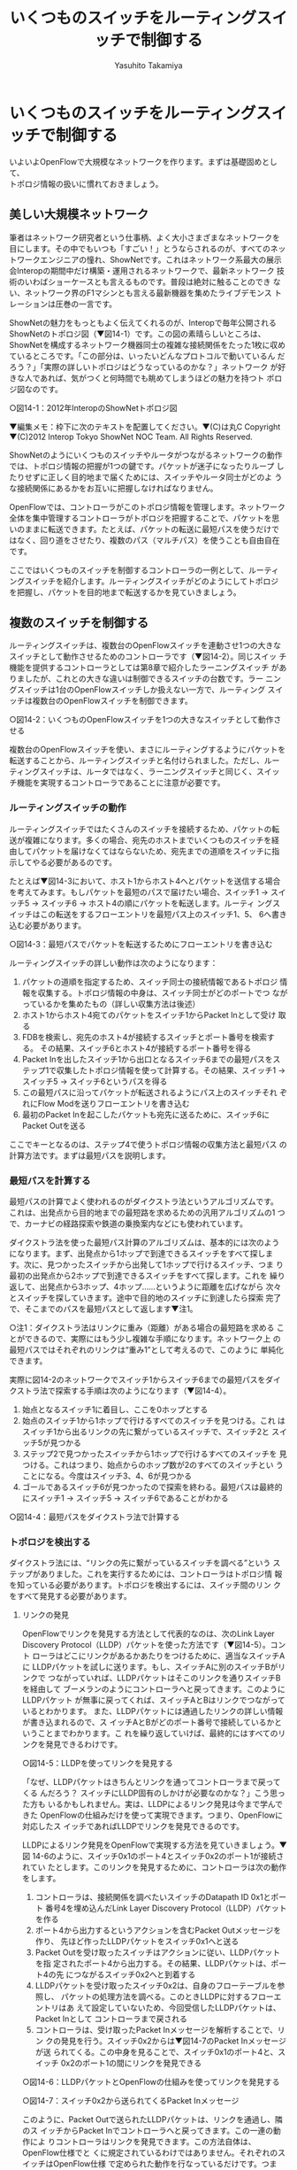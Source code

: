 #+TITLE: いくつものスイッチをルーティングスイッチで制御する
#+AUTHOR: Yasuhito Takamiya
#+LANGUAGE: ja
#+HTML_HEAD_EXTRA: <link rel="stylesheet" type="text/css" href="book.css" />
#+OPTIONS: toc:nil

* いくつものスイッチをルーティングスイッチで制御する
#+BEGIN_VERSE
いよいよOpenFlowで大規模なネットワークを作ります。まずは基礎固めとして、
トポロジ情報の扱いに慣れておきましょう。
#+END_VERSE

** 美しい大規模ネットワーク
筆者はネットワーク研究者という仕事柄、よく大小さまざまなネットワークを
目にします。その中でもいつも「すごい！」とうならされるのが、すべてのネッ
トワークエンジニアの憧れ、ShowNetです。これはネットワーク系最大の展示
会Interopの期間中だけ構築・運用されるネットワークで、最新ネットワーク
技術のいわばショーケースとも言えるものです。普段は絶対に触ることのでき
ない、ネットワーク界のF1マシンとも言える最新機器を集めたライブデモンス
トレーションは圧巻の一言です。

ShowNetの魅力をもっともよく伝えてくれるのが、Interopで毎年公開される
ShowNetのトポロジ図（▼図14-1）です。この図の素晴らしいところは、
ShowNetを構成するネットワーク機器同士の複雑な接続関係をたった1枚に収め
ているところです。「この部分は、いったいどんなプロトコルで動いているん
だろう？」「実際の詳しいトポロジはどうなっているのかな？」ネットワーク
が好きな人であれば、気がつくと何時間でも眺めてしまうほどの魅力を持つト
ポロジ図なのです。

○図14-1：2012年InteropのShowNetトポロジ図

▼編集メモ：枠下に次のテキストを配置してください。▼(C)は丸C
Copyright ▼(C)2012 Interop Tokyo ShowNet NOC Team. All Rights Reserved.

ShowNetのようにいくつものスイッチやルータがつながるネットワークの動作
では、トポロジ情報の把握が1つの鍵です。パケットが迷子になったりループ
したりせずに正しく目的地まで届くためには、スイッチやルータ同士がどのよ
うな接続関係にあるかをお互いに把握しなければなりません。

OpenFlowでは、コントローラがこのトポロジ情報を管理します。ネットワーク
全体を集中管理するコントローラがトポロジを把握することで、パケットを思
いのままに転送できます。たとえば、パケットの転送に最短パスを使うだけで
はなく、回り道をさせたり、複数のパス（マルチパス）を使うことも自由自在
です。

ここではいくつものスイッチを制御するコントローラの一例として、ルーティ
ングスイッチを紹介します。ルーティングスイッチがどのようにしてトポロジ
を把握し、パケットを目的地まで転送するかを見ていきましょう。

** 複数のスイッチを制御する
ルーティングスイッチは、複数台のOpenFlowスイッチを連動させ1つの大きな
スイッチとして動作させるためのコントローラです（▼図14-2）。同じスイッ
チ機能を提供するコントローラとしては第8章で紹介したラーニングスイッチ
がありましたが、これとの大きな違いは制御できるスイッチの台数です。ラー
ニングスイッチは1台のOpenFlowスイッチしか扱えない一方で、ルーティング
スイッチは複数台のOpenFlowスイッチを制御できます。

○図14-2：いくつものOpenFlowスイッチを1つの大きなスイッチとして動作させる

複数台のOpenFlowスイッチを使い、まさにルーティングするようにパケットを
転送することから、ルーティングスイッチと名付けられました。ただし、ルー
ティングスイッチは、ルータではなく、ラーニングスイッチと同じく、スイッ
チ機能を実現するコントローラであることに注意が必要です。

*** ルーティングスイッチの動作
ルーティングスイッチではたくさんのスイッチを接続するため、パケットの転
送が複雑になります。多くの場合、宛先のホストまでいくつものスイッチを経
由してパケットを届けなくてはならないため、宛先までの道順をスイッチに指
示してやる必要があるのです。

たとえば▼図14-3において、ホスト1からホスト4へとパケットを送信する場合
を考えてみます。もしパケットを最短のパスで届けたい場合、スイッチ1 →
スイッチ5 → スイッチ6 → ホスト4の順にパケットを転送します。ルーティ
ングスイッチはこの転送をするフローエントリを最短パス上のスイッチ1、5、
6へ書き込む必要があります。

○図14-3：最短パスでパケットを転送するためにフローエントリを書き込む

ルーティングスイッチの詳しい動作は次のようになります：

1. パケットの道順を指定するため、スイッチ同士の接続情報であるトポロジ
   情報を収集する。トポロジ情報の中身は、スイッチ同士がどのポートでつ
   ながっているかを集めたもの（詳しい収集方法は後述）
2. ホスト1からホスト4宛てのパケットをスイッチ1からPacket Inとして受け
   取る
3. FDBを検索し、宛先のホスト4が接続するスイッチとポート番号を検索する。
   その結果、スイッチ6とホスト4が接続するポート番号を得る
4. Packet Inを出したスイッチ1から出口となるスイッチ6までの最短パスをス
   テップ1で収集したトポロジ情報を使って計算する。その結果、スイッチ1
   → スイッチ5 → スイッチ6というパスを得る
5. この最短パスに沿ってパケットが転送されるようにパス上のスイッチそれ
   ぞれにFlow Modを送りフローエントリを書き込む
6. 最初のPacket Inを起こしたパケットも宛先に送るために、スイッチ6に
   Packet Outを送る

ここでキーとなるのは、ステップ4で使うトポロジ情報の収集方法と最短パス
の計算方法です。まずは最短パスを説明します。

*** 最短パスを計算する
最短パスの計算でよく使われるのがダイクストラ法というアルゴリズムです。
これは、出発点から目的地までの最短路を求めるための汎用アルゴリズムの1
つで、カーナビの経路探索や鉄道の乗換案内などにも使われています。

ダイクストラ法を使った最短パス計算のアルゴリズムは、基本的には次のよう
になります。まず、出発点から1ホップで到達できるスイッチをすべて探しま
す。次に、見つかったスイッチから出発して1ホップで行けるスイッチ、つま
り最初の出発点から2ホップで到達できるスイッチをすべて探します。これを
繰り返して、出発点から3ホップ、4ホップ……というように距離を広げながら
次々とスイッチを探していきます。途中で目的地のスイッチに到達したら探索
完了で、そこまでのパスを最短パスとして返します▼注1。

○注1：ダイクストラ法はリンクに重み（距離）がある場合の最短路を求める
ことができるので、実際にはもう少し複雑な手順になります。ネットワーク上
の最短パスではそれぞれのリンクは“重み1”として考えるので、このように
単純化できます。

実際に図14-2のネットワークでスイッチ1からスイッチ6までの最短パスをダイ
クストラ法で探索する手順は次のようになります（▼図14-4）。

1. 始点となるスイッチ1に着目し、ここを0ホップとする
2. 始点のスイッチ1から1ホップで行けるすべてのスイッチを見つける。これ
   はスイッチ1から出るリンクの先に繋がっているスイッチで、スイッチ2と
   スイッチ5が見つかる
3. ステップ2で見つかったスイッチから1ホップで行けるすべてのスイッチを
   見つける。これはつまり、始点からのホップ数が2のすべてのスイッチとい
   うことになる。今度はスイッチ3、4、6が見つかる
4. ゴールであるスイッチ6が見つかったので探索を終わる。最短パスは最終的
   にスイッチ1 → スイッチ5 → スイッチ6であることがわかる

○図14-4：最短パスをダイクストラ法で計算する

*** トポロジを検出する
ダイクストラ法には、“リンクの先に繋がっているスイッチを調べる”という
ステップがありました。これを実行するためには、コントローラはトポロジ情
報を知っている必要があります。トポロジを検出するには、スイッチ間のリン
クをすべて発見する必要があります。

**** リンクの発見
OpenFlowでリンクを発見する方法として代表的なのは、次のLink Layer
Discovery Protocol（LLDP）パケットを使った方法です（▼図14-5）。コント
ローラはどこにリンクがあるかあたりをつけるために、適当なスイッチAに
LLDPパケットを試しに送ります。もし、スイッチAに別のスイッチBがリンクで
つながっていれば、LLDPパケットはそこのリンクを通りスイッチBを経由して
ブーメランのようにコントローラへと戻ってきます。このようにLLDPパケット
が無事に戻ってくれば、スイッチAとBはリンクでつながっているとわかります。
また、LLDPパケットには通過したリンクの詳しい情報が書き込まれるので、ス
イッチAとBがどのポート番号で接続しているかということまでわかります。こ
れを繰り返していけば、最終的にはすべてのリンクを発見できるわけです。

○図14-5：LLDPを使ってリンクを発見する

「なぜ、LLDPパケットはきちんとリンクを通ってコントローラまで戻ってくる
んだろう？ スイッチにLLDP固有のしかけが必要なのかな？」こう思った方も
いるかもしれません。実は、LLDPによるリンク発見は今まで学んできた
OpenFlowの仕組みだけを使って実現できます。つまり、OpenFlowに対応したス
イッチであればLLDPでリンクを発見できるのです。

LLDPによるリンク発見をOpenFlowで実現する方法を見ていきましょう。▼図
14-6のように、スイッチ0x1のポート4とスイッチ0x2のポート1が接続されてい
たとします。このリンクを発見するために、コントローラは次の動作をします。

1. コントローラは、接続関係を調べたいスイッチのDatapath ID 0x1とポート
   番号4を埋め込んだLink Layer Discovery Protocol（LLDP）パケットを作る
2. ポート4から出力するというアクションを含むPacket Outメッセージを作り、
   先ほど作ったLLDPパケットをスイッチ0x1へと送る
3. Packet Outを受け取ったスイッチはアクションに従い、LLDPパケットを指
   定されたポート4から出力する。その結果、LLDPパケットは、ポート4の先
   につながるスイッチ0x2へと到着する
4. LLDPパケットを受け取ったスイッチ0x2は、自身のフローテーブルを参照し、
   パケットの処理方法を調べる。このときLLDPに対するフローエントリはあ
   えて設定していないため、今回受信したLLDPパケットは、Packet Inとして
   コントローラまで戻される
5. コントローラは、受け取ったPacket Inメッセージを解析することで、リン
   クの発見を行う。スイッチ0x2からは▼図14-7のPacket Inメッセージが送
   られてくる。この中身を見ることで、スイッチ0x1のポート4と、スイッチ
   0x2のポート1の間にリンクを発見できる

○図14-6：LLDPパケットとOpenFlowの仕組みを使ってリンクを発見する

○図14-7：スイッチ0x2から送られてくるPacket Inメッセージ

このように、Packet Outで送られたLLDPパケットは、リンクを通過し、隣のス
イッチからPacket Inでコントローラへと戻ってきます。この一連の動作によ
りコントローラはリンクを発見できます。この方法自体は、OpenFlow仕様でと
くに規定されているわけではありません。それぞれのスイッチはOpenFlow仕様
で定められた動作を行なっているだけです。つまり、Packet OutとPacket In
をうまく使った“OpenFlowならでは”のリンク発見方法だと言えます。

**** トポロジの検出
このリンク発見方法をネットワーク中のすべてのスイッチのすべてのポートに
順に適用していけば、ネットワーク全体のスイッチの接続関係、つまりトポロ
ジを知ることができます。たとえば▼図14-8のような3台のOpenFlowスイッチ
からなるネットワークにおいて、どのようにトポロジを検出するかを見ていき
ましょう。各OpenFlowスイッチがコントローラに接続した直後の状態では、コ
ントローラはスイッチ同士がどのように接続されているかを知りません。

○図14-8：トポロジ検出前のコントローラ

まずスイッチ0x1から調べていきます。はじめにFeatures Requestメッセージ
を送ることで、スイッチ0x1が持つポート一覧を取得します。そして、それぞ
れのポートに対して、前述のリンク発見手順を行います（▼図14-9）。その結
果、スイッチ0x1からスイッチ0x2およびスイッチ0x3へと至るリンクがそれぞ
れ発見できます。

○図14-9：スイッチ0x1から出るリンクを発見

あとは同様の手順を、ネットワーク中の各スイッチに対して順に行なっていく
だけです。スイッチ0x2、0x3に接続するリンクを順に調べていくことで、ネッ
トワークの完全なトポロジ情報を知ることができます。

** 実行してみよう
ではルーティングスイッチを使って実際のトポロジ検出や最短路計算の動作を
見ていきましょう。ルーティングスイッチはTrema Appsの一部としてGitHubで
公開されています。次のようにソースコードを取得してください。

#+BEGIN_SRC
% git clone https://github.com/trema/apps.git ▼<Enter>
#+END_SRC

ルーティングスイッチは次の3つのアプリケーションが連携して動作します。

- topology：検出したトポロジ情報を管理する
- topology_discovery：トポロジ情報を検出する
- routing_switch：ルーティングスイッチ本体

この3つをセットアップするには、ダウンロードしたTrema Appsの
★topology★と★routing_switch★を次のようにコンパイルしてください。

#+BEGIN_SRC
% (cd apps/topology; make) ▼<Enter>
% (cd apps/routing_switch; make) ▼<Enter>
#+END_SRC

これで準備は完了です。

*** ルーティングスイッチを動かす
それでは、ルーティングスイッチを動かしてみましょう。Tremaのネットワー
クエミュレータ機能を用いて、▼図14-10のネットワークを作ります。

○図14-10：スイッチ4台からなるネットワーク

図14-10の構成を実現する設定ファイル（★routing_switch_fullmesh.conf★）
は、先ほどGitHubから取得したソースコードの中に含まれています。この設定
ファイルを用いて、次のようにルーティングスイッチを起動します。

#+BEGIN_SRC
% trema run -c ./apps/routing_switch/routing_switch_fullmesh.conf -d ▼<Enter>
#+END_SRC

それでは起動したルーティングスイッチがどのようにトポロジを検出するかを
見てみましょう。

*** トポロジを表示する
Trema Appsの★topology★ディレクトリには、検出したトポロジを表示するコ
マンド★show_topology★が用意されています。次のように実行すると、検出
したトポロジを仮想ネットワーク設定ファイルと同じフォーマットで出力しま
す。

#+BEGIN_SRC
% trema run ./apps/topology/show_topology ▼<Enter>
vswitch {
  datapath_id "0x1"
}

vswitch {
  datapath_id "0x3"
}

vswitch {
  datapath_id "0x4"
}

vswitch {
  datapath_id "0x2"
}

link "0x4", "0x3"
link "0x2", "0x1"
link "0x4", "0x1"
link "0x3", "0x2"
link "0x3", "0x1"
link "0x4", "0x2"
#+END_SRC

図14-10と比較すると、スイッチ間のリンクがうまく検出できていることがわ
かります。しかし、仮想ホストとスイッチ間のリンクは検出できていません。
LLDPとOpenFlowによるトポロジ検出は、あくまでスイッチ間のリンクを検出す
る仕組みだからです。

*** 最短パスを通すフローエントリを確認する
次にhost1とhost2の間でパケットを送受信し、最短パスを通すフローエントリ
がうまく設定されることを確認しましょう。ルーティングスイッチ起動直後は、
まだMACアドレスの学習を行なっていないので、host1からhost2へとパケット
を送っただけではフローエントリは設定されません。次のように両方向でパケッ
トを送った段階でフローエントリが設定されます。

#+BEGIN_SRC
% trema send_packets --source host1 --dest host2 ▼<Enter>
% trema send_packets --source host2 --dest host1 ▼<Enter>
#+END_SRC

それでは、どのようなフローエントリが設定されたかを見てみます。設定され
ているフローエントリの確認は、★trema dump_flows ［表示したいスイッチ
のDatapath ID］★でできます。まずはhost1からhost2への最短パスであるス
イッチ★0x1, 0x2★のフローテーブルを見てみましょう。

#+BEGIN_SRC
% trema dump_flows 0x1 ▼<Enter>
NXST_FLOW reply (xid=0x4):
  cookie=0x3, duration=41s, table=0, n_packets=0, n_bytes=0, \
  ...                                                        \
  dl_src=00:00:00:01:00:02,dl_dst=00:00:00:01:00:01,         \
  nw_src=192.168.0.2,nw_dst=192.168.0.1,nw_tos=0,tp_src=1,   \
  tp_dst=1 actions=output:3

% ./trema dump_flows 0x2 ▼<Enter>
NXST_FLOW reply (xid=0x4):
  cookie=0x3, duration=42s, table=0, n_packets=0, n_bytes=0, \
  ...                                                        \
  dl_src=00:00:00:01:00:02,dl_dst=00:00:00:01:00:01,         \
  nw_src=192.168.0.2,nw_dst=192.168.0.1,nw_tos=0,tp_src=1,   \
  tp_dst=1 actions=output:3
#+END_SRC

出力より、★0x1★と★0x2★のスイッチそれぞれにhost2 → host1のフローエ
ントリが設定されていることがわかります。

一方で、最短パス上にないスイッチ★0x3★、★0x4★はパケットが通らないた
め、次のようにフローエントリがありません。

#+BEGIN_SRC
% ./trema dump_flows 0x3 ▼<Enter>
NXST_FLOW reply (xid=0x4):
% ./trema dump_flows 0x4 ▼<Enter>
NXST_FLOW reply (xid=0x4):
#+END_SRC

以上でルーティングスイッチにおけるトポロジ検出と最短パス計算の動作を見
てきました。これらはOpenFlowで大規模なネットワークを扱う際の基本的なテ
クニックですので、ぜひ習得してください。

** OpenFlowを使う利点
本章のはじめで説明したように、ルーティングスイッチはOpenFlowネットワー
クを1台の仮想的なスイッチとして動作させるコントローラアプリケーション
です。普通のスイッチを真似るだけならば、わざわざOpenFlowを使わなくても
よいのでは？ と思うかもしれません。ここでは、OpenFlowを使った場合の利
点について考えてみたいと思います。

*** リンク帯域を有効活用できる
通常のスイッチで構成されたネットワークでは、パケットのループを防ぐため
にスパニングツリープロトコルでリンクの一部を遮断します。たとえば、▼図
14-11のようなループを含むネットワークでスパニングツリープロトコルを使
うと、スイッチ2とスイッチ3間のリンクが遮断されループが解消します。この
とき、たとえばホスト2からホスト3へのパケットは、この遮断されたリンクを
通過できないため、スイッチ1を経由して転送します。これは明かに無駄な回
り道で、せっかくのリンク帯域が無駄になっています。

○図14-11：スパニングツリーではループを避けるために一部のリンクを遮断する

一方、ルーティングスイッチではコントローラがトポロジ全体を把握している
ため、ループを防ぐためのリンク遮断は必要ありません。パケットの転送経路
を各スイッチにフローエントリとして明示的に指示するため、ループを含むト
ポロジであっても問題なく動作します。このためスパニングツリーを使う場合
と比べて、ネットワーク中のリンクを有効に使えます（▼図14-12）。

○図14-12：ルーティングスイッチではネットワーク中のリンクを有効に使える

*** いろいろなパス選択アルゴリズムを使える
パスの決定はコントローラで一括して行なうため、パス決定アルゴリズムを入
れ替えるだけで、さまざまなパス選択を実現できます。今回、ルーティングス
イッチではダイクストラ法による最短パスを使いましたが、たとえば▼図
14-13のようにフロー毎に異なるパスを設定することで、帯域確保のためのマ
ルチパスを作ることも簡単にできます。

○図14-13：OpenFlowでは最短でないパスを含んだマルチパスを自由に作れる

このようなマルチパスは従来の自律分散型でも実現できますが、厳しい制限が
あります。IETFが標準化を行うTRILL（Transparent Interconnect of Lots of
Links）やIEEEが標準化を行うSPB（Shortest Path Bridges）は、マルチパス
転送に対応しています。しかし、マルチパス転送を使えるのは、最短パスが複
数ある場合▼注2だけです。最短ではないパスは、ループを起こす可能性があ
るため、使用することができません。また最短パスが1本だけの場合にもマル
チパスにできません。

○注2：このようなパスを、イコールコストマルチパス（Equal Cost Multipath）と呼びます。

** まとめ
いくつものスイッチからなるネットワークを扱うことができる、ルーティング
スイッチの動作を見てきました。この章で学んだことを簡単にまとめておきま
しょう。

- ネットワーク上の最短パスを計算する方法
- LLDPでトポロジを検出する仕組みと、ルーティングスイッチのtopologyモジュールの動作
- OpenFlowを使う場合の利点

次の章では、ネットワーク仮想化を実現する本格的なコントローラの一例とし
て、ルーティングスイッチを発展させたスライス機能付きスイッチを見ていき
ます。

*** 参考文献
- 『最短経路の本——レナのふしぎな数学の旅』（Peter Gritzmann、Rene Brandenberg 著／シュプリンガー・ジャパン） ::
     最短経路を題材にしたストーリ仕立てのグラフ理論入門書です。本章で
     はネットワーク上での最短パスを求める場合のダイクストラ法を紹介し
     ましたが、リンクに重みがある場合の一般的なダイクストラ法について
     はこの本がおすすめです。
- 『マスタリングTCP/IP 応用編』（Philip Miller 著／オーム社） ::
     とくにレイヤ3の経路制御プロトコルについて詳しく説明した本です。ダ
     イクストラ法を用いた経路制御プロトコルの1つであるOSPFについても説
     明しているので、ルーティングスイッチとの違いを比べてみるのもおも
     しろいでしょう。
